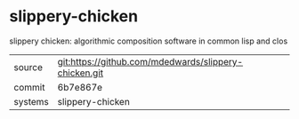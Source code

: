 * slippery-chicken

slippery chicken: algorithmic composition software in common lisp and clos

|---------+-------------------------------------------------------|
| source  | git:https://github.com/mdedwards/slippery-chicken.git |
| commit  | 6b7e867e                                              |
| systems | slippery-chicken                                      |
|---------+-------------------------------------------------------|
